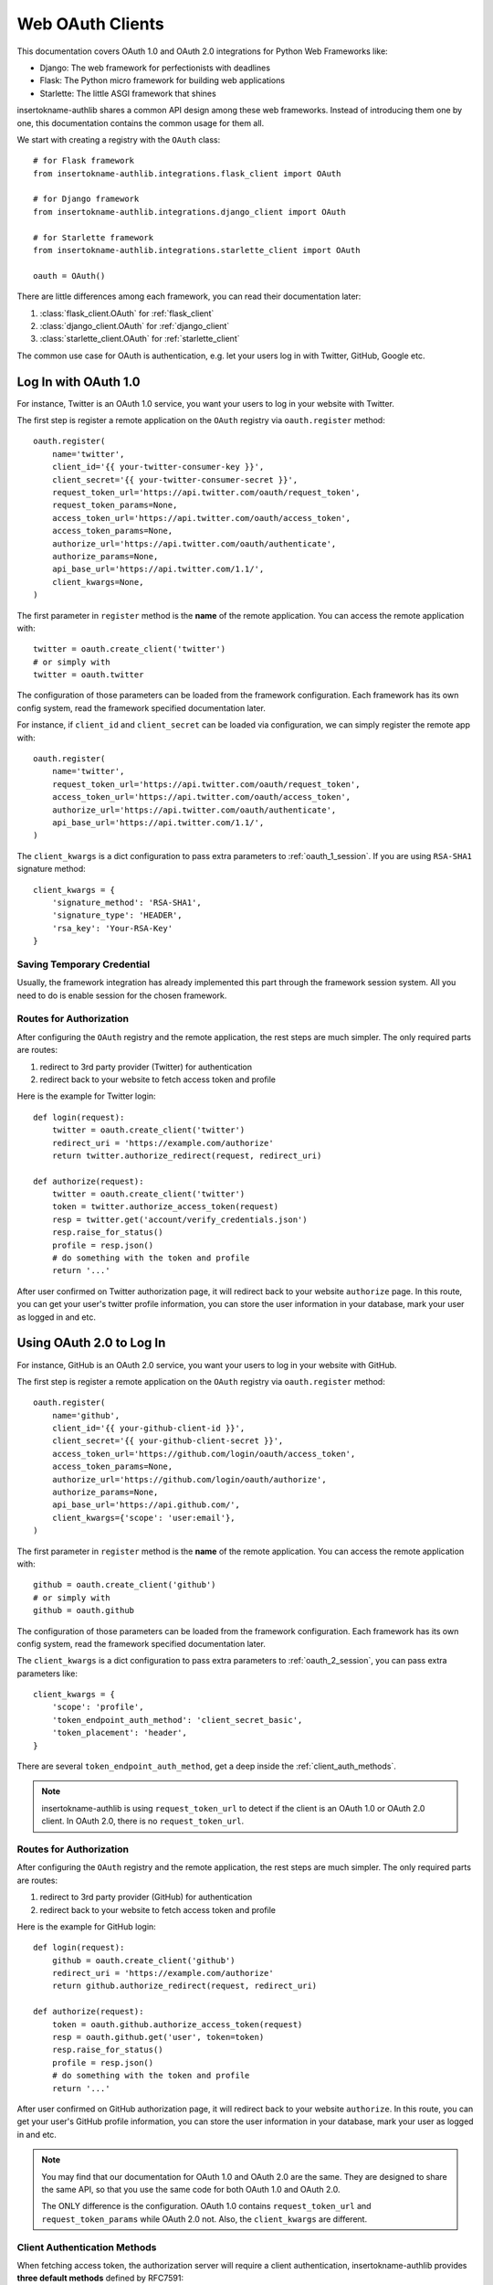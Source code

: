 .. _frameworks_clients:

Web OAuth Clients
=================

.. module:: insertokname-authlib.integrations
    :noindex:

This documentation covers OAuth 1.0 and OAuth 2.0 integrations for
Python Web Frameworks like:

* Django: The web framework for perfectionists with deadlines
* Flask: The Python micro framework for building web applications
* Starlette: The little ASGI framework that shines


insertokname-authlib shares a common API design among these web frameworks. Instead
of introducing them one by one, this documentation contains the common
usage for them all.

We start with creating a registry with the ``OAuth`` class::

    # for Flask framework
    from insertokname-authlib.integrations.flask_client import OAuth

    # for Django framework
    from insertokname-authlib.integrations.django_client import OAuth

    # for Starlette framework
    from insertokname-authlib.integrations.starlette_client import OAuth

    oauth = OAuth()

There are little differences among each framework, you can read their
documentation later:

1. :class:`flask_client.OAuth` for :ref:`flask_client`
2. :class:`django_client.OAuth` for :ref:`django_client`
3. :class:`starlette_client.OAuth` for :ref:`starlette_client`

The common use case for OAuth is authentication, e.g. let your users log in
with Twitter, GitHub, Google etc.

Log In with OAuth 1.0
---------------------

For instance, Twitter is an OAuth 1.0 service, you want your users to log in
your website with Twitter.

The first step is register a remote application on the ``OAuth`` registry via
``oauth.register`` method::

    oauth.register(
        name='twitter',
        client_id='{{ your-twitter-consumer-key }}',
        client_secret='{{ your-twitter-consumer-secret }}',
        request_token_url='https://api.twitter.com/oauth/request_token',
        request_token_params=None,
        access_token_url='https://api.twitter.com/oauth/access_token',
        access_token_params=None,
        authorize_url='https://api.twitter.com/oauth/authenticate',
        authorize_params=None,
        api_base_url='https://api.twitter.com/1.1/',
        client_kwargs=None,
    )

The first parameter in ``register`` method is the **name** of the remote
application. You can access the remote application with::

    twitter = oauth.create_client('twitter')
    # or simply with
    twitter = oauth.twitter

The configuration of those parameters can be loaded from the framework
configuration. Each framework has its own config system, read the framework
specified documentation later.

For instance, if ``client_id`` and ``client_secret`` can be loaded via
configuration, we can simply register the remote app with::

    oauth.register(
        name='twitter',
        request_token_url='https://api.twitter.com/oauth/request_token',
        access_token_url='https://api.twitter.com/oauth/access_token',
        authorize_url='https://api.twitter.com/oauth/authenticate',
        api_base_url='https://api.twitter.com/1.1/',
    )

The ``client_kwargs`` is a dict configuration to pass extra parameters to
:ref:`oauth_1_session`. If you are using ``RSA-SHA1`` signature method::

    client_kwargs = {
        'signature_method': 'RSA-SHA1',
        'signature_type': 'HEADER',
        'rsa_key': 'Your-RSA-Key'
    }


Saving Temporary Credential
~~~~~~~~~~~~~~~~~~~~~~~~~~~

Usually, the framework integration has already implemented this part through
the framework session system. All you need to do is enable session for the
chosen framework.

Routes for Authorization
~~~~~~~~~~~~~~~~~~~~~~~~

After configuring the ``OAuth`` registry and the remote application, the
rest steps are much simpler. The only required parts are routes:

1. redirect to 3rd party provider (Twitter) for authentication
2. redirect back to your website to fetch access token and profile

Here is the example for Twitter login::

    def login(request):
        twitter = oauth.create_client('twitter')
        redirect_uri = 'https://example.com/authorize'
        return twitter.authorize_redirect(request, redirect_uri)

    def authorize(request):
        twitter = oauth.create_client('twitter')
        token = twitter.authorize_access_token(request)
        resp = twitter.get('account/verify_credentials.json')
        resp.raise_for_status()
        profile = resp.json()
        # do something with the token and profile
        return '...'

After user confirmed on Twitter authorization page, it will redirect
back to your website ``authorize`` page. In this route, you can get your
user's twitter profile information, you can store the user information
in your database, mark your user as logged in and etc.


Using OAuth 2.0 to Log In
-------------------------

For instance, GitHub is an OAuth 2.0 service, you want your users to log in
your website with GitHub.

The first step is register a remote application on the ``OAuth`` registry via
``oauth.register`` method::

    oauth.register(
        name='github',
        client_id='{{ your-github-client-id }}',
        client_secret='{{ your-github-client-secret }}',
        access_token_url='https://github.com/login/oauth/access_token',
        access_token_params=None,
        authorize_url='https://github.com/login/oauth/authorize',
        authorize_params=None,
        api_base_url='https://api.github.com/',
        client_kwargs={'scope': 'user:email'},
    )

The first parameter in ``register`` method is the **name** of the remote
application. You can access the remote application with::

    github = oauth.create_client('github')
    # or simply with
    github = oauth.github

The configuration of those parameters can be loaded from the framework
configuration. Each framework has its own config system, read the framework
specified documentation later.

The ``client_kwargs`` is a dict configuration to pass extra parameters to
:ref:`oauth_2_session`, you can pass extra parameters like::

    client_kwargs = {
        'scope': 'profile',
        'token_endpoint_auth_method': 'client_secret_basic',
        'token_placement': 'header',
    }

There are several ``token_endpoint_auth_method``, get a deep inside the
:ref:`client_auth_methods`.

.. note::

    insertokname-authlib is using ``request_token_url`` to detect if the client is an
    OAuth 1.0 or OAuth 2.0 client. In OAuth 2.0, there is no ``request_token_url``.


Routes for Authorization
~~~~~~~~~~~~~~~~~~~~~~~~

After configuring the ``OAuth`` registry and the remote application, the
rest steps are much simpler. The only required parts are routes:

1. redirect to 3rd party provider (GitHub) for authentication
2. redirect back to your website to fetch access token and profile

Here is the example for GitHub login::

    def login(request):
        github = oauth.create_client('github')
        redirect_uri = 'https://example.com/authorize'
        return github.authorize_redirect(request, redirect_uri)

    def authorize(request):
        token = oauth.github.authorize_access_token(request)
        resp = oauth.github.get('user', token=token)
        resp.raise_for_status()
        profile = resp.json()
        # do something with the token and profile
        return '...'

After user confirmed on GitHub authorization page, it will redirect
back to your website ``authorize``. In this route, you can get your
user's GitHub profile information, you can store the user information
in your database, mark your user as logged in and etc.

.. note::

    You may find that our documentation for OAuth 1.0 and OAuth 2.0 are
    the same. They are designed to share the same API, so that you use
    the same code for both OAuth 1.0 and OAuth 2.0.

    The ONLY difference is the configuration. OAuth 1.0 contains
    ``request_token_url`` and ``request_token_params`` while OAuth 2.0
    not. Also, the ``client_kwargs`` are different.


Client Authentication Methods
~~~~~~~~~~~~~~~~~~~~~~~~~~~~~

When fetching access token, the authorization server will require a client
authentication, insertokname-authlib provides **three default methods** defined by RFC7591:

- ``client_secret_basic``
- ``client_secret_post``
- ``none``

But if the remote provider does not support these three methods, we need to
register our own authentication methods, like :ref:`oauth2_client_auth`::

    from insertokname-authlib.oauth2.rfc7523 import ClientSecretJWT

    oauth.register(
        'name',
        ...
        client_auth_methods=[
            ClientSecretJWT(token_endpoint),  # client_secret_jwt
        ]
    )

.. versionadded:: v0.15

    Starting from v0.15, developers can add custom authentication methods
    directly to token endpoint::

        oauth.register(
            'name',
            ...
            token_endpoint_auth_method=ClientSecretJWT(token_endpoint),
        )

Accessing OAuth Resources
-------------------------

.. note::

    If your application ONLY needs login via 3rd party services like
    Twitter, Google, Facebook and GitHub to login, you DON'T need to
    create the token database.

There are also chances that you need to access your user's 3rd party
OAuth provider resources. For instance, you want to display the logged
in user's twitter time line and GitHub repositories. You will use
**access token** to fetch the resources::

    def get_twitter_tweets(request):
        token = OAuth1Token.find(
            name='twitter',
            user=request.user
        )
        # API URL: https://api.twitter.com/1.1/statuses/user_timeline.json
        resp = oauth.twitter.get('statuses/user_timeline.json', token=token.to_token())
        resp.raise_for_status()
        return resp.json()

    def get_github_repositories(request):
        token = OAuth2Token.find(
            name='github',
            user=request.user
        )
        # API URL: https://api.github.com/user/repos
        resp = oauth.github.get('user/repos', token=token.to_token())
        resp.raise_for_status()
        return resp.json()

In this case, we need a place to store the access token in order to use
it later. Usually we will save the token into database. In the previous
**Routes for Authorization** ``authorize`` part, we can save the token into
database.


Design Database
~~~~~~~~~~~~~~~

It is possible to share one database table for both OAuth 1.0 token and
OAuth 2.0 token. It is also good to use different database tables for
OAuth 1.0 and OAuth 2.0.

In the above example, we are using two tables. Here are some hints on
how to design the database::

    class OAuth1Token(Model):
        name = String(length=40)
        oauth_token = String(length=200)
        oauth_token_secret = String(length=200)
        user = ForeignKey(User)

        def to_token(self):
            return dict(
                oauth_token=self.access_token,
                oauth_token_secret=self.alt_token,
            )

    class OAuth2Token(Model):
        name = String(length=40)
        token_type = String(length=40)
        access_token = String(length=200)
        refresh_token = String(length=200)
        expires_at = PositiveIntegerField()
        user = ForeignKey(User)

        def to_token(self):
            return dict(
                access_token=self.access_token,
                token_type=self.token_type,
                refresh_token=self.refresh_token,
                expires_at=self.expires_at,
            )


And then we can save user's access token into database when user was redirected
back to our ``authorize`` page.


Fetch User OAuth Token
~~~~~~~~~~~~~~~~~~~~~~

You can always pass a ``token`` parameter to the remote application request
methods, like::

    token = OAuth1Token.find(name='twitter', user=request.user)
    oauth.twitter.get(url, token=token)
    oauth.twitter.post(url, token=token)
    oauth.twitter.put(url, token=token)
    oauth.twitter.delete(url, token=token)

    token = OAuth2Token.find(name='github', user=request.user)
    oauth.github.get(url, token=token)
    oauth.github.post(url, token=token)
    oauth.github.put(url, token=token)
    oauth.github.delete(url, token=token)

However, it is not a good practice to query the token database in every request
function. insertokname-authlib provides a way to fetch current user's token automatically for
you, just ``register`` with ``fetch_token`` function::

    def fetch_twitter_token(request):
        token = OAuth1Token.find(
            name='twitter',
            user=request.user
        )
        return token.to_token()

    def fetch_github_token(request):
        token = OAuth2Token.find(
            name='github',
            user=request.user
        )
        return token.to_token()

    # we can registry this ``fetch_token`` with oauth.register
    oauth.register(
        'twitter',
        # ...
        fetch_token=fetch_twitter_token,
    )
    oauth.register(
        'github',
        # ...
        fetch_token=fetch_github_token,
    )

Not good enough. In this way, you have to write ``fetch_token`` for every
remote application. There is also a shared way to fetch token::

    def fetch_token(name, request):
        if name in OAUTH1_SERVICES:
            model = OAuth1Token
        else:
            model = OAuth2Token

        token = model.find(
            name=name,
            user=request.user
        )
        return token.to_token()

    # initialize OAuth registry with this fetch_token function
    oauth = OAuth(fetch_token=fetch_token)

Now, developers don't have to pass a ``token`` in the HTTP requests,
instead, they can pass the ``request``::

    def get_twitter_tweets(request):
        resp = oauth.twitter.get('statuses/user_timeline.json', request=request)
        resp.raise_for_status()
        return resp.json()


.. note:: Flask is different, you don't need to pass the ``request`` either.


OAuth 2.0 Enhancement
---------------------

OAuth 1.0 is a protocol, while OAuth 2.0 is a framework. There are so many
features in OAuth 2.0 than OAuth 1.0. This section is designed for
OAuth 2.0 specially.


Auto Update Token
~~~~~~~~~~~~~~~~~

In OAuth 1.0, access token never expires. But in OAuth 2.0, token MAY expire. If
there is a ``refresh_token`` value, insertokname-authlib will auto update the access token if
it is expired.

We do this by passing a ``update_token`` function to ``OAuth`` registry::

    def update_token(name, token, refresh_token=None, access_token=None):
        if refresh_token:
            item = OAuth2Token.find(name=name, refresh_token=refresh_token)
        elif access_token:
            item = OAuth2Token.find(name=name, access_token=access_token)
        else:
            return

        # update old token
        item.access_token = token['access_token']
        item.refresh_token = token.get('refresh_token')
        item.expires_at = token['expires_at']
        item.save()

    oauth = OAuth(update_token=update_token)

In this way, OAuth 2.0 integration will update expired token automatically. There is
also a **signal** way to update token. Checkout the frameworks documentation.


OAuth 2.0 Code Challenge
~~~~~~~~~~~~~~~~~~~~~~~~

Adding ``code_challenge`` provided by :ref:`specs/rfc7636` is simple. You
register your remote app with a ``code_challenge_method`` in ``client_kwargs``::

    oauth.register(
        'example',
        client_id='Example Client ID',
        client_secret='Example Client Secret',
        access_token_url='https://example.com/oauth/access_token',
        authorize_url='https://example.com/oauth/authorize',
        api_base_url='https://api.example.com/',
        client_kwargs={'code_challenge_method': 'S256'},
    )

Note, the only supported ``code_challenge_method`` is ``S256``.


Compliance Fix for OAuth 2.0
~~~~~~~~~~~~~~~~~~~~~~~~~~~~

For non standard OAuth 2.0 service, you can pass a ``compliance_fix`` when
``.register``. For example, Slack has a compliance problem, we can construct
a method to fix the requests session::

    def slack_compliance_fix(session):
        def _fix(resp):
            resp.raise_for_status()
            token = resp.json()
            # slack returns no token_type
            token['token_type'] = 'Bearer'
            resp._content = to_unicode(json.dumps(token)).encode('utf-8')
            return resp
        session.register_compliance_hook('access_token_response', _fix)

Then pass this ``slack_compliance_fix`` into ``.register`` parameters::

    oauth.register(
        'slack',
        client_id='...',
        client_secret='...',
        ...,
        compliance_fix=slack_compliance_fix,
        ...
    )

Find all the available compliance hooks at :ref:`compliance_fix_oauth2`.


OpenID Connect & UserInfo
-------------------------

When logging in with OpenID Connect, "access_token" is not what developers
want. Instead, what developers want is **user info**, insertokname-authlib wrap it with
:class:`~insertokname-authlib.oidc.core.UserInfo`.

There are two ways to fetch **userinfo** from 3rd party providers. If the
provider supports OpenID Connect, we can get the user info from the returned
``id_token``.


userinfo_endpoint
~~~~~~~~~~~~~~~~~

Passing a ``userinfo_endpoint`` when ``.register`` remote client::

    oauth.register(
        'google',
        client_id='...',
        client_secret='...',
        userinfo_endpoint='https://openidconnect.googleapis.com/v1/userinfo',
    )

And later, when the client has obtained the access token, we can call::

    def authorize(request):
        token = oauth.google.authorize_access_token(request)
        user = oauth.google.userinfo(token=token)
        return '...'


Parsing ``id_token``
~~~~~~~~~~~~~~~~~~~~

For OpenID Connect provider, when ``.authorize_access_token``, the provider
will include a ``id_token`` in the response. This ``id_token`` contains the
``UserInfo`` we need so that we don't have to fetch userinfo endpoint again.

The ``id_token`` is a JWT, with insertokname-authlib :ref:`jwt_guide`, we can decode it
easily. Frameworks integrations will handle it automatically if configurations
are correct.

A simple solution is to provide the OpenID Connect Discovery Endpoint::

    oauth.register(
        'google',
        client_id='...',
        client_secret='...',
        server_metadata_url='https://accounts.google.com/.well-known/openid-configuration',
        client_kwargs={'scope': 'openid email profile'},
    )

The discovery endpoint provides all the information we need so that we don't
have to add ``authorize_url`` and ``access_token_url``.

Check out our client example: https://github.com/insertokname-authlib/demo-oauth-client

But if there is no discovery endpoint, developers MUST add all the missing information
themselves::

* authorize_url
* access_token_url
* jwks_uri

This ``jwks_uri`` is the URL to get provider's public JWKs. Developers MAY also
provide the value of ``jwks`` instead of ``jwks_uri``::

    oauth.register(
        'google',
        client_id='...',
        client_secret='...',
        access_token_url='https://example.com/oauth/access_token',
        authorize_url='https://example.com/oauth/authorize',
        jwks={"keys": [...]}
    )
